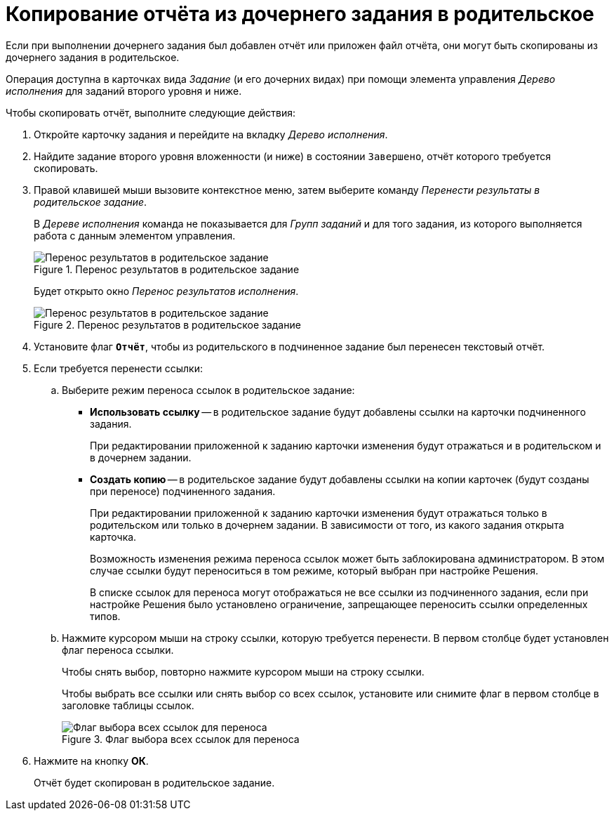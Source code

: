 = Копирование отчёта из дочернего задания в родительское

Если при выполнении дочернего задания был добавлен отчёт или приложен файл отчёта, они могут быть скопированы из дочернего задания в родительское.

Операция доступна в карточках вида _Задание_ (и его дочерних видах) при помощи элемента управления _Дерево исполнения_ для заданий второго уровня и ниже.

.Чтобы скопировать отчёт, выполните следующие действия:
. Откройте карточку задания и перейдите на вкладку _Дерево исполнения_.
. Найдите задание второго уровня вложенности (и ниже) в состоянии `Завершено`, отчёт которого требуется скопировать.
. Правой клавишей мыши вызовите контекстное меню, затем выберите команду _Перенести результаты в родительское задание_.
+
В _Дереве исполнения_ команда не показывается для _Групп заданий_ и для того задания, из которого выполняется работа с данным элементом управления.
+
.Перенос результатов в родительское задание
image::copy-report-to-parent.png[Перенос результатов в родительское задание]
+
Будет открыто окно _Перенос результатов исполнения_.
+
.Перенос результатов в родительское задание
image::move-results-to-parent.png[Перенос результатов в родительское задание]
+
. Установите флаг `*Отчёт*`, чтобы из родительского в подчиненное задание был перенесен текстовый отчёт.
. Если требуется перенести ссылки:
.. Выберите режим переноса ссылок в родительское задание:
+
* *Использовать ссылку* -- в родительское задание будут добавлены ссылки на карточки подчиненного задания.
+
При редактировании приложенной к заданию карточки изменения будут отражаться и в родительском и в дочернем задании.
+
* *Создать копию* -- в родительское задание будут добавлены ссылки на копии карточек (будут созданы при переносе) подчиненного задания.
+
При редактировании приложенной к заданию карточки изменения будут отражаться только в родительском или только в дочернем задании. В зависимости от того, из какого задания открыта карточка.
+
Возможность изменения режима переноса ссылок может быть заблокирована администратором. В этом случае ссылки будут переноситься в том режиме, который выбран при настройке Решения.
+
В списке ссылок для переноса могут отображаться не все ссылки из подчиненного задания, если при настройке Решения было установлено ограничение, запрещающее переносить ссылки определенных типов.
+
.. Нажмите курсором мыши на строку ссылки, которую требуется перенести. В первом столбце будет установлен флаг переноса ссылки.
+
Чтобы снять выбор, повторно нажмите курсором мыши на строку ссылки.
+
Чтобы выбрать все ссылки или снять выбор со всех ссылок, установите или снимите флаг в первом столбце в заголовке таблицы ссылок.
+
.Флаг выбора всех ссылок для переноса
image::select-links-flag.png[Флаг выбора всех ссылок для переноса]
+
. Нажмите на кнопку *ОК*.
+
Отчёт будет скопирован в родительское задание.
